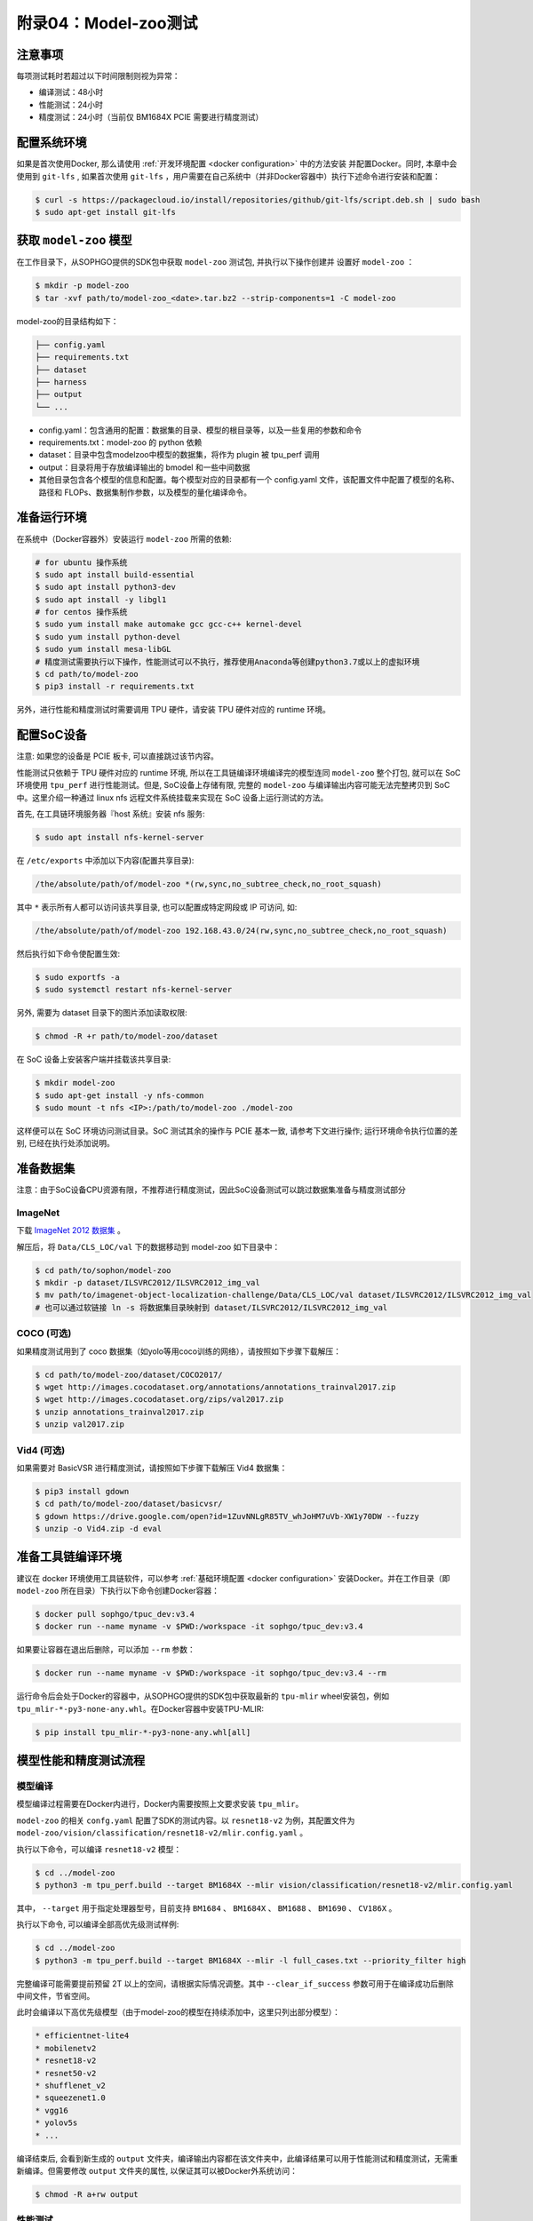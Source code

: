 附录04：Model-zoo测试
==============================

注意事项
~~~~~~~~~~~~~~~~~~~~~

每项测试耗时若超过以下时间限制则视为异常：

* 编译测试：48小时
* 性能测试：24小时
* 精度测试：24小时（当前仅 BM1684X PCIE 需要进行精度测试）


配置系统环境
~~~~~~~~~~~~

如果是首次使用Docker, 那么请使用 :ref:`开发环境配置 <docker configuration>` 中的方法安装
并配置Docker。同时, 本章中会使用到 ``git-lfs`` , 如果首次使用 ``git-lfs`` ，用户需要在自己系统中（并非Docker容器中）执行下述命令进行安装和配置：

.. code-block:: shell

   $ curl -s https://packagecloud.io/install/repositories/github/git-lfs/script.deb.sh | sudo bash
   $ sudo apt-get install git-lfs

获取 ``model-zoo`` 模型
~~~~~~~~~~~~~~~~~~~~~~~~

在工作目录下，从SOPHGO提供的SDK包中获取 ``model-zoo`` 测试包, 并执行以下操作创建并
设置好 ``model-zoo`` ：

.. code-block:: shell

    $ mkdir -p model-zoo
    $ tar -xvf path/to/model-zoo_<date>.tar.bz2 --strip-components=1 -C model-zoo

model-zoo的目录结构如下：

.. code-block:: shell

    ├── config.yaml
    ├── requirements.txt
    ├── dataset
    ├── harness
    ├── output
    └── ...

* config.yaml：包含通用的配置：数据集的目录、模型的根目录等，以及一些复用的参数和命令
* requirements.txt：model-zoo 的 python 依赖
* dataset：目录中包含modelzoo中模型的数据集，将作为 plugin 被 tpu_perf 调用
* output：目录将用于存放编译输出的 bmodel 和一些中间数据
* 其他目录包含各个模型的信息和配置。每个模型对应的目录都有一个 config.yaml 文件，该配置文件中配置了模型的名称、路径和 FLOPs、数据集制作参数，以及模型的量化编译命令。


准备运行环境
~~~~~~~~~~~~

在系统中（Docker容器外）安装运行 ``model-zoo`` 所需的依赖:

.. code-block:: shell

   # for ubuntu 操作系统
   $ sudo apt install build-essential
   $ sudo apt install python3-dev
   $ sudo apt install -y libgl1
   # for centos 操作系统
   $ sudo yum install make automake gcc gcc-c++ kernel-devel
   $ sudo yum install python-devel
   $ sudo yum install mesa-libGL
   # 精度测试需要执行以下操作，性能测试可以不执行，推荐使用Anaconda等创建python3.7或以上的虚拟环境
   $ cd path/to/model-zoo
   $ pip3 install -r requirements.txt

另外，进行性能和精度测试时需要调用 TPU 硬件，请安装 TPU 硬件对应的 runtime 环境。


配置SoC设备
~~~~~~~~~~~~~~~~~~~~~~~~~~~~~~~~

注意: 如果您的设备是 PCIE 板卡, 可以直接跳过该节内容。

性能测试只依赖于 TPU 硬件对应的 runtime 环境, 所以在工具链编译环境编译完的模型连同 ``model-zoo`` 整个打包, 就可以在 SoC 环境使用 ``tpu_perf`` 进行性能测试。但是, SoC设备上存储有限, 完整的 ``model-zoo`` 与编译输出内容可能无法完整拷贝到 SoC 中。这里介绍一种通过 linux nfs 远程文件系统挂载来实现在 SoC 设备上运行测试的方法。

首先, 在工具链环境服务器『host 系统』安装 nfs 服务:

.. code-block:: shell

   $ sudo apt install nfs-kernel-server

在 ``/etc/exports`` 中添加以下内容(配置共享目录):

.. code-block:: shell

   /the/absolute/path/of/model-zoo *(rw,sync,no_subtree_check,no_root_squash)

其中 ``*`` 表示所有人都可以访问该共享目录, 也可以配置成特定网段或 IP 可访问, 如:

.. code-block:: shell

   /the/absolute/path/of/model-zoo 192.168.43.0/24(rw,sync,no_subtree_check,no_root_squash)


然后执行如下命令使配置生效:

.. code-block:: shell

   $ sudo exportfs -a
   $ sudo systemctl restart nfs-kernel-server

另外, 需要为 dataset 目录下的图片添加读取权限:

.. code-block:: shell

   $ chmod -R +r path/to/model-zoo/dataset

在 SoC 设备上安装客户端并挂载该共享目录:

.. code-block:: shell

   $ mkdir model-zoo
   $ sudo apt-get install -y nfs-common
   $ sudo mount -t nfs <IP>:/path/to/model-zoo ./model-zoo

这样便可以在 SoC 环境访问测试目录。SoC 测试其余的操作与 PCIE 基本一致, 请参考下文进行操作; 运行环境命令执行位置的差别, 已经在执行处添加说明。


准备数据集
~~~~~~~~~~~~

注意：由于SoC设备CPU资源有限，不推荐进行精度测试，因此SoC设备测试可以跳过数据集准备与精度测试部分

ImageNet
--------

下载 `ImageNet 2012 数据集 <https://www.kaggle.com/competitions/imagenet-object-localization-challenge/data?select=ILSVRC>`_ 。

解压后，将 ``Data/CLS_LOC/val`` 下的数据移动到 model-zoo 如下目录中：

.. code-block:: shell

   $ cd path/to/sophon/model-zoo
   $ mkdir -p dataset/ILSVRC2012/ILSVRC2012_img_val
   $ mv path/to/imagenet-object-localization-challenge/Data/CLS_LOC/val dataset/ILSVRC2012/ILSVRC2012_img_val
   # 也可以通过软链接 ln -s 将数据集目录映射到 dataset/ILSVRC2012/ILSVRC2012_img_val


COCO (可选)
-----------

如果精度测试用到了 coco 数据集（如yolo等用coco训练的网络），请按照如下步骤下载解压：

.. code-block:: shell

   $ cd path/to/model-zoo/dataset/COCO2017/
   $ wget http://images.cocodataset.org/annotations/annotations_trainval2017.zip
   $ wget http://images.cocodataset.org/zips/val2017.zip
   $ unzip annotations_trainval2017.zip
   $ unzip val2017.zip


Vid4 (可选)
-----------

如果需要对 BasicVSR 进行精度测试，请按照如下步骤下载解压 Vid4 数据集：

.. code-block:: shell

   $ pip3 install gdown
   $ cd path/to/model-zoo/dataset/basicvsr/
   $ gdown https://drive.google.com/open?id=1ZuvNNLgR85TV_whJoHM7uVb-XW1y70DW --fuzzy
   $ unzip -o Vid4.zip -d eval


准备工具链编译环境
~~~~~~~~~~~~~~~~~~

建议在 docker 环境使用工具链软件，可以参考 :ref:`基础环境配置 <docker configuration>` 安装Docker。并在工作目录（即 ``model-zoo`` 所在目录）下执行以下命令创建Docker容器：

.. code-block:: shell

   $ docker pull sophgo/tpuc_dev:v3.4
   $ docker run --name myname -v $PWD:/workspace -it sophgo/tpuc_dev:v3.4

如果要让容器在退出后删除，可以添加 ``--rm`` 参数：

.. code-block:: shell

   $ docker run --name myname -v $PWD:/workspace -it sophgo/tpuc_dev:v3.4 --rm

运行命令后会处于Docker的容器中，从SOPHGO提供的SDK包中获取最新的 ``tpu-mlir`` wheel安装包，例如 ``tpu_mlir-*-py3-none-any.whl``。在Docker容器中安装TPU-MLIR:

.. code-block:: shell

   $ pip install tpu_mlir-*-py3-none-any.whl[all]


模型性能和精度测试流程
~~~~~~~~~~~~~~~~~~~~~~

模型编译
---------

模型编译过程需要在Docker内进行，Docker内需要按照上文要求安装 ``tpu_mlir``。

``model-zoo`` 的相关 ``confg.yaml`` 配置了SDK的测试内容。以 ``resnet18-v2`` 为例，其配置文件为 ``model-zoo/vision/classification/resnet18-v2/mlir.config.yaml`` 。

执行以下命令，可以编译 ``resnet18-v2`` 模型：

.. code-block:: shell

   $ cd ../model-zoo
   $ python3 -m tpu_perf.build --target BM1684X --mlir vision/classification/resnet18-v2/mlir.config.yaml

其中， ``--target`` 用于指定处理器型号，目前支持 ``BM1684``  、 ``BM1684X`` 、 ``BM1688`` 、 ``BM1690`` 、 ``CV186X`` 。

执行以下命令, 可以编译全部高优先级测试样例:

.. code-block:: shell

   $ cd ../model-zoo
   $ python3 -m tpu_perf.build --target BM1684X --mlir -l full_cases.txt --priority_filter high


完整编译可能需要提前预留 2T 以上的空间，请根据实际情况调整。其中 ``--clear_if_success`` 参数可用于在编译成功后删除中间文件，节省空间。

此时会编译以下高优先级模型（由于model-zoo的模型在持续添加中，这里只列出部分模型）：

.. code-block:: shell

   * efficientnet-lite4
   * mobilenetv2
   * resnet18-v2
   * resnet50-v2
   * shufflenet_v2
   * squeezenet1.0
   * vgg16
   * yolov5s
   * ...

编译结束后, 会看到新生成的 ``output`` 文件夹，编译输出内容都在该文件夹中，此编译结果可以用于性能测试和精度测试，无需重新编译。但需要修改 ``output`` 文件夹的属性, 以保证其可以被Docker外系统访问：

.. code-block:: shell

   $ chmod -R a+rw output


性能测试
---------

性能测试需要在 Docker 外面的环境中进行，此处假设已经安装并配置好了 TPU 硬件对应的 runtime 环境。退出 Docker 环境:

.. code-block:: shell

   $ exit

**PCIE板卡**

PCIE 板卡下运行以下命令, 测试生成的高优先级模型的 ``bmodel`` 性能：

.. code-block:: shell

   $ cd model-zoo
   $ python3 -m tpu_perf.run --target BM1684X --mlir -l full_cases.txt --priority_filter high

其中， ``--target`` 用于指定处理器型号，目前支持 ``BM1684``  、 ``BM1684X`` 、 ``BM1688`` 、 ``BM1690`` 、 ``CV186X`` 。

注意：如果主机上安装了多块SOPHGO的加速卡，可以在使用 ``tpu_perf`` 的时候，通过添加 ``--devices id`` 来指定 ``tpu_perf`` 的运行设备：

.. code-block:: shell

   $ python3 -m tpu_perf.run --target BM1684X --devices 2 --mlir -l full_cases.txt --priority_filter high

**SoC设备**

SoC 设备使用以下步骤, 测试生成的高优先级模型的 ``bmodel`` 性能。


.. code-block:: shell

   $ cd model-zoo
   $ python3 -m tpu_perf.run --target BM1684X --mlir -l full_cases.txt --priority_filter high

**输出结果**

运行结束后, 性能数据在 ``output/stats.csv`` 中可以获得。该文件中记录了相关模型的
运行时间、计算资源利用率和带宽利用率。下方为 ``resnet18-v2`` 的性能测试结果：

.. code-block:: shell

   name,prec,shape,gops,time(ms),mac_utilization,ddr_utilization,processor_usage
   resnet18-v2,FP32,1x3x224x224,3.636,6.800,26.73%,10.83%,3.00%
   resnet18-v2,FP16,1x3x224x224,3.636,1.231,18.46%,29.65%,2.00%
   resnet18-v2,INT8,1x3x224x224,3.636,0.552,20.59%,33.20%,3.00%
   resnet18-v2,FP32,4x3x224x224,14.542,26.023,27.94%,3.30%,3.00%
   resnet18-v2,FP16,4x3x224x224,14.542,3.278,27.73%,13.01%,2.00%
   resnet18-v2,INT8,4x3x224x224,14.542,1.353,33.59%,15.46%,2.00%


精度测试
---------

注意：由于SoC设备CPU资源有限，不推荐进行精度测试，因此SoC设备测试可以跳过精度测试部分

精度测试需要在 Docker 外面的环境中进行，此处假设已经安装并配置好了 TPU 硬件对应的 runtime 环境。退出 Docker 环境:

.. code-block:: shell

   $ exit

PCIE 板卡下运行以下命令, 测试生成的高优先级模型的 ``bmodel`` 精度：

.. code-block:: shell

   $ cd model-zoo
   $ python3 -m tpu_perf.precision_benchmark --target BM1684X --mlir -l full_cases.txt --priority_filter high

其中， ``--target`` 用于指定处理器型号，目前支持 ``BM1684``  、 ``BM1684X`` 、 ``BM1688`` 、 ``BM1690`` 、 ``CV186X`` 。

注意：

- 如果主机上安装了多块SOPHGO的加速卡，可以在使用 ``tpu_perf`` 的时候，通过添加

``--devices id`` 来指定 ``tpu_perf`` 的运行设备。如：

.. code-block:: shell

   $ python3 -m tpu_perf.precision_benchmark --target BM1684X --devices 2 --mlir -l full_cases.txt --priority_filter high

- ``BM1688`` 、 ``BM1690`` 、 ``CV186X`` 精度测试需要额外配置以下环境变量：

.. code-block:: shell

   $ export SET_NUM_SAMPLES_YOLO=200
   $ export SET_NUM_SAMPLES_TOPK=100
   $ export SET_NUM_SAMPLES_BERT=200


具体参数说明可以通过以下命令获得：

.. code-block:: shell

   $ python3 -m tpu_perf.precision_benchmark --help

输出的精度数据在 ``output/topk.csv`` 中可以获得。下方为 ``resnet18-v2`` 的精度测试结果：

.. code-block:: shell

   name,top1,top5
   resnet18-v2-FP32,69.68%,89.23%
   resnet18-v2-INT8,69.26%,89.08%


FAQ
~~~~~~~~~~~~~~~~

此章节列出一些tpu_perf安装、使用中可能会遇到的问题及解决办法。

invalid command 'bdist_wheel'
-----------------------------
tpu_perf编译之后安装，如提示如下图错误，由于没有安装wheel工具导致。

.. figure:: ../assets/invalid-bdist_wheel.png

则先运行：

.. code-block:: shell

   $ pip3 install wheel

再安装whl包

not a supported wheel
---------------------
tpu_perf编译之后安装，如提示如下图错误，由于pip版本导致。

.. figure:: ../assets/not-support-wheel.png

则先运行：

.. code-block:: shell

   $ pip3 install --upgrade pip

再安装whl包

no module named 'xxx'
---------------------

安装运行model-zoo所需的依赖时，如提示如下图错误，由于pip版本导致。

.. figure:: ../assets/no-module-named-skbuild.png

则先运行：

.. code-block:: shell

   $ pip3 install --upgrade pip

再安装运行 model-zoo 所需的依赖


精度测试因为内存不足被kill
--------------------------
对于YOLO系列的模型精度测试，可能需要4G左右的内存空间。SoC环境如果存在内存不足被kill的情况，可以参考SOPHON
BSP 开发手册的板卡预制内存布局章节扩大内存。
